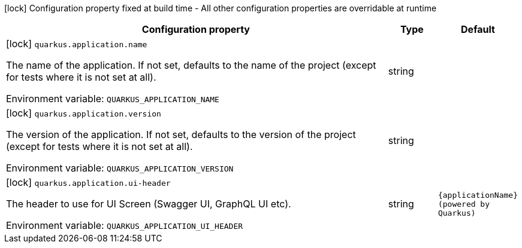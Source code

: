 :summaryTableId: quarkus-core_quarkus-application
[.configuration-legend]
icon:lock[title=Fixed at build time] Configuration property fixed at build time - All other configuration properties are overridable at runtime
[.configuration-reference.searchable, cols="80,.^10,.^10"]
|===

h|[.header-title]##Configuration property##
h|Type
h|Default

a|icon:lock[title=Fixed at build time] [[quarkus-core_quarkus-application-name]] [.property-path]##`quarkus.application.name`##

[.description]
--
The name of the application. If not set, defaults to the name of the project (except for tests where it is not set at all).


ifdef::add-copy-button-to-env-var[]
Environment variable: env_var_with_copy_button:+++QUARKUS_APPLICATION_NAME+++[]
endif::add-copy-button-to-env-var[]
ifndef::add-copy-button-to-env-var[]
Environment variable: `+++QUARKUS_APPLICATION_NAME+++`
endif::add-copy-button-to-env-var[]
--
|string
|

a|icon:lock[title=Fixed at build time] [[quarkus-core_quarkus-application-version]] [.property-path]##`quarkus.application.version`##

[.description]
--
The version of the application. If not set, defaults to the version of the project (except for tests where it is not set at all).


ifdef::add-copy-button-to-env-var[]
Environment variable: env_var_with_copy_button:+++QUARKUS_APPLICATION_VERSION+++[]
endif::add-copy-button-to-env-var[]
ifndef::add-copy-button-to-env-var[]
Environment variable: `+++QUARKUS_APPLICATION_VERSION+++`
endif::add-copy-button-to-env-var[]
--
|string
|

a|icon:lock[title=Fixed at build time] [[quarkus-core_quarkus-application-ui-header]] [.property-path]##`quarkus.application.ui-header`##

[.description]
--
The header to use for UI Screen (Swagger UI, GraphQL UI etc).


ifdef::add-copy-button-to-env-var[]
Environment variable: env_var_with_copy_button:+++QUARKUS_APPLICATION_UI_HEADER+++[]
endif::add-copy-button-to-env-var[]
ifndef::add-copy-button-to-env-var[]
Environment variable: `+++QUARKUS_APPLICATION_UI_HEADER+++`
endif::add-copy-button-to-env-var[]
--
|string
|`{applicationName} (powered by Quarkus)`

|===


:!summaryTableId: